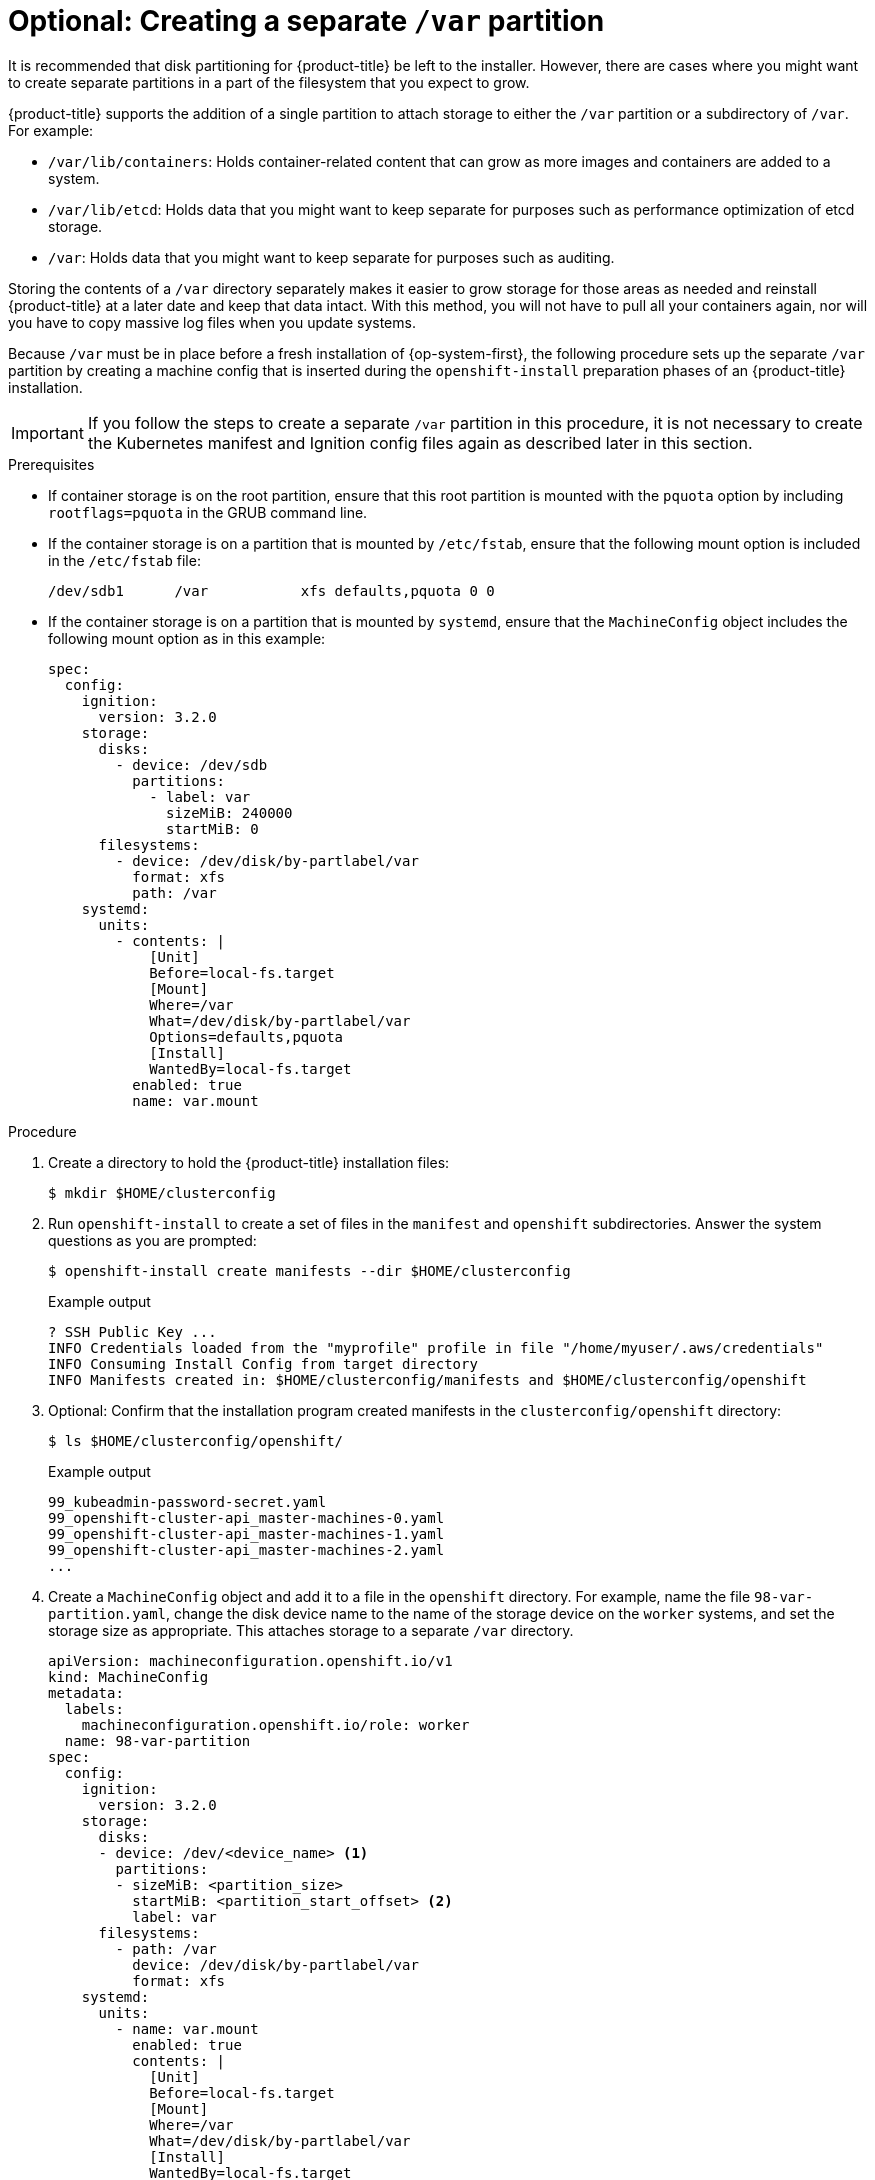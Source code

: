 // Module included in the following assemblies:
//
// * installing/installing_aws/installing-aws-user-infra.adoc
// * installing/installing_aws/installing-restricted-networks-aws.adoc
// * installing/installing_azure/installing-azure-user-infra.adoc
// * installing/installing_azure_stack_hub/installing-azure-stack-hub-user-infra.adoc
// * installing/installing_gcp/installing-gcp-user-infra.adoc
// * installing/installing_gcp/installing-restricted-networks-gcp.adoc

// Similar content to what is in this module is also present in modules/installation-disk-partitioning.adoc. <-- This module is in use with the following vSphere assemblies:
//    * installing-vsphere.adoc
//    * installing-vsphere-network-customizations.adoc
//    * installing-restricted-networks-vsphere.adoc

// Similar content to what is in this module is also present in modules/installation-user-infra-machines-advanced.adoc. <-- This module is in use with the following bare metal assemblies:
//    * installing-bare-metal-network-customizations.adoc
//    * installing-bare-metal.adoc
//    * installing-restricted-networks-bare-metal.adoc

[id="installation-disk-partitioning-upi-templates_{context}"]
= Optional: Creating a separate `/var` partition
It is recommended that disk partitioning for {product-title} be left to the installer. However, there are cases where you might want to create separate partitions in a part of the filesystem that you expect to grow.

{product-title} supports the addition of a single partition to attach storage to either the `/var` partition or a subdirectory of `/var`. For example:

* `/var/lib/containers`: Holds container-related content that can grow as more images and containers are added to a system.
* `/var/lib/etcd`: Holds data that you might want to keep separate for purposes such as performance optimization of etcd storage.
* `/var`: Holds data that you might want to keep separate for purposes such as auditing.

Storing the contents of a `/var` directory separately makes it easier to grow storage for those areas as needed and reinstall {product-title} at a later date and keep that data intact. With this method, you will not have to pull all your containers again, nor will you have to copy massive log files when you update systems.

Because `/var` must be in place before a fresh installation of {op-system-first}, the following procedure sets up the separate `/var` partition by creating a machine config that is inserted during the `openshift-install` preparation phases of an {product-title} installation.

[IMPORTANT]
====
If you follow the steps to create a separate `/var` partition in this procedure, it is not necessary to create the Kubernetes manifest and Ignition config files again as described later in this section.
====

.Prerequisites

* If container storage is on the root partition, ensure that this root partition is mounted with the `pquota` option by including `rootflags=pquota` in the GRUB command line.

* If the container storage is on a partition that is mounted by `/etc/fstab`, ensure that the following mount option is included in the `/etc/fstab` file:
+
[source,terminal]
----
/dev/sdb1      /var           xfs defaults,pquota 0 0
----

* If the container storage is on a partition that is mounted by `systemd`, ensure that the `MachineConfig` object includes the following mount option as in this example:
+
[source,yaml]
----
spec:
  config:
    ignition:
      version: 3.2.0
    storage:
      disks:
        - device: /dev/sdb
          partitions:
            - label: var
              sizeMiB: 240000
              startMiB: 0
      filesystems:
        - device: /dev/disk/by-partlabel/var
          format: xfs
          path: /var
    systemd:
      units:
        - contents: |
            [Unit]
            Before=local-fs.target
            [Mount]
            Where=/var
            What=/dev/disk/by-partlabel/var
            Options=defaults,pquota
            [Install]
            WantedBy=local-fs.target
          enabled: true
          name: var.mount
----

.Procedure

. Create a directory to hold the {product-title} installation files:
+
[source,terminal]
----
$ mkdir $HOME/clusterconfig
----

. Run `openshift-install` to create a set of files in the `manifest` and `openshift` subdirectories. Answer the system questions as you are prompted:
+
[source,terminal]
----
$ openshift-install create manifests --dir $HOME/clusterconfig
----
+
.Example output
+
[source,terminal]
----
? SSH Public Key ...
INFO Credentials loaded from the "myprofile" profile in file "/home/myuser/.aws/credentials"
INFO Consuming Install Config from target directory
INFO Manifests created in: $HOME/clusterconfig/manifests and $HOME/clusterconfig/openshift
----

. Optional: Confirm that the installation program created manifests in the `clusterconfig/openshift` directory:
+
[source,terminal]
----
$ ls $HOME/clusterconfig/openshift/
----
+
.Example output
+
[source,terminal]
----
99_kubeadmin-password-secret.yaml
99_openshift-cluster-api_master-machines-0.yaml
99_openshift-cluster-api_master-machines-1.yaml
99_openshift-cluster-api_master-machines-2.yaml
...
----

. Create a `MachineConfig` object and add it to a file in the `openshift` directory. For example, name the file `98-var-partition.yaml`, change the disk device name to the name of the storage device on the `worker` systems, and set the storage size as appropriate. This attaches storage to a separate `/var` directory.

+
[source,yaml]
----
apiVersion: machineconfiguration.openshift.io/v1
kind: MachineConfig
metadata:
  labels:
    machineconfiguration.openshift.io/role: worker
  name: 98-var-partition
spec:
  config:
    ignition:
      version: 3.2.0
    storage:
      disks:
      - device: /dev/<device_name> <1>
        partitions:
        - sizeMiB: <partition_size>
          startMiB: <partition_start_offset> <2>
          label: var
      filesystems:
        - path: /var
          device: /dev/disk/by-partlabel/var
          format: xfs
    systemd:
      units:
        - name: var.mount
          enabled: true
          contents: |
            [Unit]
            Before=local-fs.target
            [Mount]
            Where=/var
            What=/dev/disk/by-partlabel/var
            [Install]
            WantedBy=local-fs.target
----
+
<1> The storage device name of the disk that you want to partition.
<2> When adding a data partition to the boot disk, a minimum value of 25000 MiB (Mebibytes) is recommended. The root file system is automatically resized to fill all available space up to the specified offset. If no value is specified, or if the specified value is smaller than the recommended minimum, the resulting root file system will be too small, and future reinstalls of {op-system} might overwrite the beginning of the data partition.

. Run `openshift-install` again to create Ignition configs from a set of files in the `manifest` and `openshift` subdirectories:
+
[source,terminal]
----
$ openshift-install create ignition-configs --dir $HOME/clusterconfig
$ ls $HOME/clusterconfig/
auth  bootstrap.ign  master.ign  metadata.json  worker.ign
----

Now you can use the Ignition config files as input to the installation procedures to install {op-system-first} systems.
